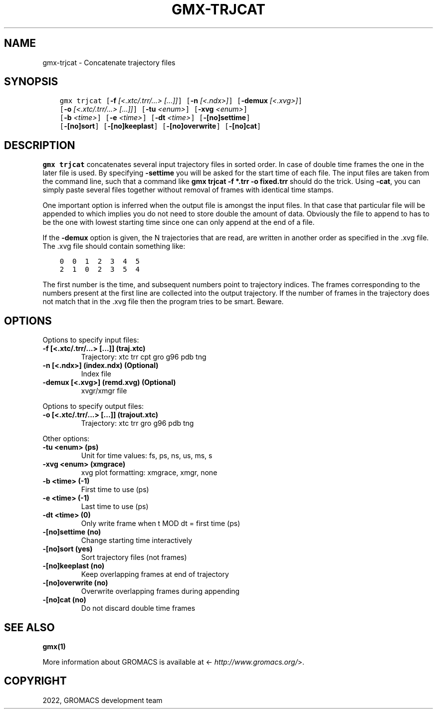 .\" Man page generated from reStructuredText.
.
.
.nr rst2man-indent-level 0
.
.de1 rstReportMargin
\\$1 \\n[an-margin]
level \\n[rst2man-indent-level]
level margin: \\n[rst2man-indent\\n[rst2man-indent-level]]
-
\\n[rst2man-indent0]
\\n[rst2man-indent1]
\\n[rst2man-indent2]
..
.de1 INDENT
.\" .rstReportMargin pre:
. RS \\$1
. nr rst2man-indent\\n[rst2man-indent-level] \\n[an-margin]
. nr rst2man-indent-level +1
.\" .rstReportMargin post:
..
.de UNINDENT
. RE
.\" indent \\n[an-margin]
.\" old: \\n[rst2man-indent\\n[rst2man-indent-level]]
.nr rst2man-indent-level -1
.\" new: \\n[rst2man-indent\\n[rst2man-indent-level]]
.in \\n[rst2man-indent\\n[rst2man-indent-level]]u
..
.TH "GMX-TRJCAT" "1" "Feb 22, 2022" "2022" "GROMACS"
.SH NAME
gmx-trjcat \- Concatenate trajectory files
.SH SYNOPSIS
.INDENT 0.0
.INDENT 3.5
.sp
.nf
.ft C
gmx trjcat [\fB\-f\fP \fI[<.xtc/.trr/...> [...]]\fP] [\fB\-n\fP \fI[<.ndx>]\fP] [\fB\-demux\fP \fI[<.xvg>]\fP]
           [\fB\-o\fP \fI[<.xtc/.trr/...> [...]]\fP] [\fB\-tu\fP \fI<enum>\fP] [\fB\-xvg\fP \fI<enum>\fP]
           [\fB\-b\fP \fI<time>\fP] [\fB\-e\fP \fI<time>\fP] [\fB\-dt\fP \fI<time>\fP] [\fB\-[no]settime\fP]
           [\fB\-[no]sort\fP] [\fB\-[no]keeplast\fP] [\fB\-[no]overwrite\fP] [\fB\-[no]cat\fP]
.ft P
.fi
.UNINDENT
.UNINDENT
.SH DESCRIPTION
.sp
\fBgmx trjcat\fP concatenates several input trajectory files in sorted order.
In case of double time frames the one in the later file is used.
By specifying \fB\-settime\fP you will be asked for the start time
of each file. The input files are taken from the command line,
such that a command like \fBgmx trjcat \-f *.trr \-o fixed.trr\fP should do
the trick. Using \fB\-cat\fP, you can simply paste several files
together without removal of frames with identical time stamps.
.sp
One important option is inferred when the output file is amongst the
input files. In that case that particular file will be appended to
which implies you do not need to store double the amount of data.
Obviously the file to append to has to be the one with lowest starting
time since one can only append at the end of a file.
.sp
If the \fB\-demux\fP option is given, the N trajectories that are
read, are written in another order as specified in the \&.xvg file.
The \&.xvg file should contain something like:
.INDENT 0.0
.INDENT 3.5
.sp
.nf
.ft C
0  0  1  2  3  4  5
2  1  0  2  3  5  4
.ft P
.fi
.UNINDENT
.UNINDENT
.sp
The first number is the time, and subsequent numbers point to
trajectory indices.
The frames corresponding to the numbers present at the first line
are collected into the output trajectory. If the number of frames in
the trajectory does not match that in the \&.xvg file then the program
tries to be smart. Beware.
.SH OPTIONS
.sp
Options to specify input files:
.INDENT 0.0
.TP
.B \fB\-f\fP [<.xtc/.trr/...> [...]] (traj.xtc)
Trajectory: xtc trr cpt gro g96 pdb tng
.TP
.B \fB\-n\fP [<.ndx>] (index.ndx) (Optional)
Index file
.TP
.B \fB\-demux\fP [<.xvg>] (remd.xvg) (Optional)
xvgr/xmgr file
.UNINDENT
.sp
Options to specify output files:
.INDENT 0.0
.TP
.B \fB\-o\fP [<.xtc/.trr/...> [...]] (trajout.xtc)
Trajectory: xtc trr gro g96 pdb tng
.UNINDENT
.sp
Other options:
.INDENT 0.0
.TP
.B \fB\-tu\fP <enum> (ps)
Unit for time values: fs, ps, ns, us, ms, s
.TP
.B \fB\-xvg\fP <enum> (xmgrace)
xvg plot formatting: xmgrace, xmgr, none
.TP
.B \fB\-b\fP <time> (\-1)
First time to use (ps)
.TP
.B \fB\-e\fP <time> (\-1)
Last time to use (ps)
.TP
.B \fB\-dt\fP <time> (0)
Only write frame when t MOD dt = first time (ps)
.TP
.B \fB\-[no]settime\fP  (no)
Change starting time interactively
.TP
.B \fB\-[no]sort\fP  (yes)
Sort trajectory files (not frames)
.TP
.B \fB\-[no]keeplast\fP  (no)
Keep overlapping frames at end of trajectory
.TP
.B \fB\-[no]overwrite\fP  (no)
Overwrite overlapping frames during appending
.TP
.B \fB\-[no]cat\fP  (no)
Do not discard double time frames
.UNINDENT
.SH SEE ALSO
.sp
\fBgmx(1)\fP
.sp
More information about GROMACS is available at <\fI\%http://www.gromacs.org/\fP>.
.SH COPYRIGHT
2022, GROMACS development team
.\" Generated by docutils manpage writer.
.

